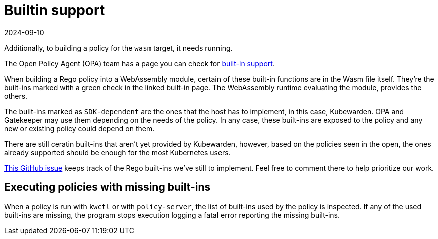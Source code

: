 = Builtin support
:revdate: 2024-09-10
:page-revdate: {revdate}
:description: The Kubewarden provided support for executing wasm binaries.
:doc-persona: ["kubewarden-policy-developer"]
:doc-topic: ["writing-policies", "rego", "built-in-support"]
:doc-type: ["tutorial"]
:keywords: ["kubewarden", "kubernetes", "builtin wasm support"]
:sidebar_label: Builtin Support
:current-version: {page-origin-branch}

Additionally, to building a policy for the `wasm` target, it needs running.

The Open Policy Agent (OPA) team has a page you can check for
https://www.openpolicyagent.org/docs/latest/policy-reference/#built-in-functions[built-in support].

When building a Rego policy into a WebAssembly module,
certain of these built-in functions are in the Wasm file itself.
They're the built-ins marked with a green check in the linked built-in page.
The WebAssembly runtime evaluating the module, provides the others.

The built-ins marked as `SDK-dependent` are the ones that the host has to implement,
in this case, Kubewarden.
OPA and Gatekeeper may use them depending on the needs of the policy.
In any case, these built-ins are exposed to the policy and any new or existing policy could depend on them.

There are still ceratin built-ins that aren't yet provided by Kubewarden,
however, based on the policies seen in the open,
the ones already supported should be enough for the most Kubernetes users.

https://github.com/kubewarden/policy-evaluator/issues/56[This GitHub issue]
keeps track of the Rego built-ins we've still to implement.
Feel free to comment there to help prioritize our work.

== Executing policies with missing built-ins

When a policy is run with `kwctl` or with `policy-server`,
the list of built-ins used by the policy is inspected.
If any of the used built-ins are missing,
the program stops execution logging a fatal error reporting the missing built-ins.
